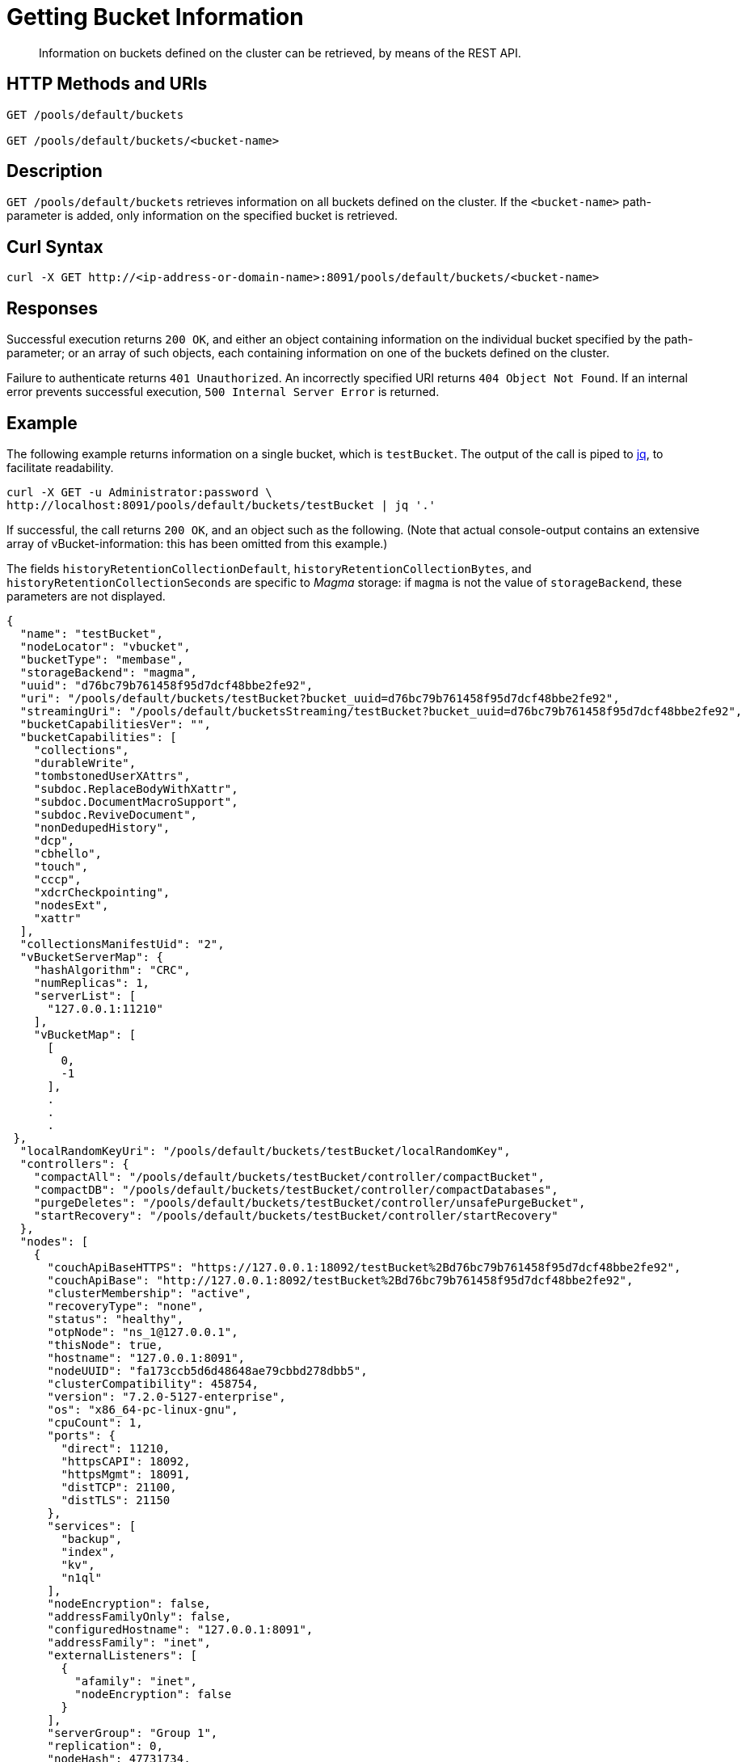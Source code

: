 = Getting Bucket Information
:description: Information on buckets defined on the cluster can be retrieved, by means of the REST API.
:page-topic-type: reference
:page-aliases: rest-bucket-info

[abstract]
{description}

[#http-methods-and-uris]
== HTTP Methods and URIs

----
GET /pools/default/buckets

GET /pools/default/buckets/<bucket-name>
----

[#description]
== Description

`GET /pools/default/buckets` retrieves information on all buckets defined on the cluster.
If the `<bucket-name>` path-parameter is added, only information on the specified bucket is retrieved.


[#curl-syntax]
== Curl Syntax

----
curl -X GET http://<ip-address-or-domain-name>:8091/pools/default/buckets/<bucket-name>
----

[#responses]
== Responses

Successful execution returns `200 OK`, and either an object containing information on the individual bucket specified by the path-parameter; or an array of such objects, each containing information on one of the buckets defined on the cluster.

Failure to authenticate returns `401 Unauthorized`.
An incorrectly specified URI returns `404 Object Not Found`.
If an internal error prevents successful execution, `500 Internal Server Error` is returned.

[#example]
== Example

The following example returns information on a single bucket, which is `testBucket`.
The output of the call is piped to https://stedolan.github.io/jq/[jq^], to facilitate readability.

----
curl -X GET -u Administrator:password \
http://localhost:8091/pools/default/buckets/testBucket | jq '.'
----

If successful, the call returns `200 OK`, and an object such as the following.
(Note that actual console-output contains an extensive array of vBucket-information: this has been omitted from this example.)

The fields `historyRetentionCollectionDefault`, `historyRetentionCollectionBytes`, and `historyRetentionCollectionSeconds` are specific to _Magma_ storage: if `magma` is not the value of `storageBackend`, these parameters are not displayed.

----
{
  "name": "testBucket",
  "nodeLocator": "vbucket",
  "bucketType": "membase",
  "storageBackend": "magma",
  "uuid": "d76bc79b761458f95d7dcf48bbe2fe92",
  "uri": "/pools/default/buckets/testBucket?bucket_uuid=d76bc79b761458f95d7dcf48bbe2fe92",
  "streamingUri": "/pools/default/bucketsStreaming/testBucket?bucket_uuid=d76bc79b761458f95d7dcf48bbe2fe92",
  "bucketCapabilitiesVer": "",
  "bucketCapabilities": [
    "collections",
    "durableWrite",
    "tombstonedUserXAttrs",
    "subdoc.ReplaceBodyWithXattr",
    "subdoc.DocumentMacroSupport",
    "subdoc.ReviveDocument",
    "nonDedupedHistory",
    "dcp",
    "cbhello",
    "touch",
    "cccp",
    "xdcrCheckpointing",
    "nodesExt",
    "xattr"
  ],
  "collectionsManifestUid": "2",
  "vBucketServerMap": {
    "hashAlgorithm": "CRC",
    "numReplicas": 1,
    "serverList": [
      "127.0.0.1:11210"
    ],
    "vBucketMap": [
      [
        0,
        -1
      ],
      .
      .
      .
 },
  "localRandomKeyUri": "/pools/default/buckets/testBucket/localRandomKey",
  "controllers": {
    "compactAll": "/pools/default/buckets/testBucket/controller/compactBucket",
    "compactDB": "/pools/default/buckets/testBucket/controller/compactDatabases",
    "purgeDeletes": "/pools/default/buckets/testBucket/controller/unsafePurgeBucket",
    "startRecovery": "/pools/default/buckets/testBucket/controller/startRecovery"
  },
  "nodes": [
    {
      "couchApiBaseHTTPS": "https://127.0.0.1:18092/testBucket%2Bd76bc79b761458f95d7dcf48bbe2fe92",
      "couchApiBase": "http://127.0.0.1:8092/testBucket%2Bd76bc79b761458f95d7dcf48bbe2fe92",
      "clusterMembership": "active",
      "recoveryType": "none",
      "status": "healthy",
      "otpNode": "ns_1@127.0.0.1",
      "thisNode": true,
      "hostname": "127.0.0.1:8091",
      "nodeUUID": "fa173ccb5d6d48648ae79cbbd278dbb5",
      "clusterCompatibility": 458754,
      "version": "7.2.0-5127-enterprise",
      "os": "x86_64-pc-linux-gnu",
      "cpuCount": 1,
      "ports": {
        "direct": 11210,
        "httpsCAPI": 18092,
        "httpsMgmt": 18091,
        "distTCP": 21100,
        "distTLS": 21150
      },
      "services": [
        "backup",
        "index",
        "kv",
        "n1ql"
      ],
      "nodeEncryption": false,
      "addressFamilyOnly": false,
      "configuredHostname": "127.0.0.1:8091",
      "addressFamily": "inet",
      "externalListeners": [
        {
          "afamily": "inet",
          "nodeEncryption": false
        }
      ],
      "serverGroup": "Group 1",
      "replication": 0,
      "nodeHash": 47731734,
      "systemStats": {
        "cpu_utilization_rate": 11.40536280284413,
        "cpu_stolen_rate": 0,
        "swap_total": 2047864832,
        "swap_used": 1323008,
        "mem_total": 2039574528,
        "mem_free": 1229828096,
        "mem_limit": 2039574528,
        "cpu_cores_available": 1,
        "allocstall": 2
      },
      "interestingStats": {
        "cmd_get": 0,
        "couch_docs_actual_disk_size": 34,
        "couch_docs_data_size": 0,
        "couch_spatial_data_size": 0,
        "couch_spatial_disk_size": 0,
        "couch_views_actual_disk_size": 0,
        "couch_views_data_size": 0,
        "curr_items": 0,
        "curr_items_tot": 0,
        "ep_bg_fetched": 0,
        "get_hits": 0,
        "mem_used": 60589912,
        "ops": 0,
        "vb_active_num_non_resident": 0,
        "vb_replica_curr_items": 0
      },
      "uptime": "1170",
      "memoryTotal": 2039574528,
      "memoryFree": 1229828096,
      "mcdMemoryReserved": 1556,
      "mcdMemoryAllocated": 1556
    }
  ],
  "stats": {
    "uri": "/pools/default/buckets/testBucket/stats",
    "directoryURI": "/pools/default/buckets/testBucket/stats/Directory",
    "nodeStatsListURI": "/pools/default/buckets/testBucket/nodes"
  },
  "authType": "sasl",
  "autoCompactionSettings": false,
  "replicaNumber": 1,
  "threadsNumber": 3,
  "quota": {
    "ram": 1258291200,
    "rawRAM": 1258291200
  },
  "basicStats": {
    "quotaPercentUsed": 4.815253575642903,
    "opsPerSec": 0,
    "diskFetches": 0,
    "itemCount": 0,
    "diskUsed": 34,
    "dataUsed": 0,
    "memUsed": 60589912,
    "vbActiveNumNonResident": 0
  },
  "evictionPolicy": "fullEviction",
  "durabilityMinLevel": "none",
  "pitrEnabled": false,
  "pitrGranularity": 600,
  "pitrMaxHistoryAge": 86400,
  "storageQuotaPercentage": 50,
  "historyRetentionSeconds": 0,
  "historyRetentionBytes": 0,
  "historyRetentionCollectionDefault": true,
  "conflictResolutionType": "seqno",
  "maxTTL": 0,
  "compressionMode": "passive"
}
----

[#see-also]
== See Also

An overview of buckets is provided in xref:learn:buckets-memory-and-storage/buckets.adoc[Buckets].
An introduction to scopes and collections is provided in xref:learn:data/scopes-and-collections.adoc[Scopes and Collections].

